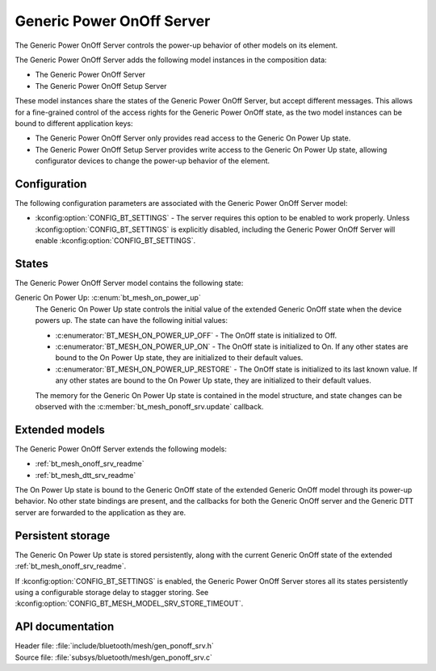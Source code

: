 .. _bt_mesh_ponoff_srv_readme:

Generic Power OnOff Server
##########################

The Generic Power OnOff Server controls the power-up behavior of other models on its element.

The Generic Power OnOff Server adds the following model instances in the composition data:

- The Generic Power OnOff Server
- The Generic Power OnOff Setup Server

These model instances share the states of the Generic Power OnOff Server, but accept different messages.
This allows for a fine-grained control of the access rights for the Generic Power OnOff state, as the two model instances can be bound to different application keys:

* The Generic Power OnOff Server only provides read access to the Generic On Power Up state.
* The Generic Power OnOff Setup Server provides write access to the Generic On Power Up state, allowing configurator devices to change the power-up behavior of the element.

Configuration
=============

The following configuration parameters are associated with the Generic Power OnOff Server model:

* :kconfig:option:`CONFIG_BT_SETTINGS` - The server requires this option to be enabled to work properly.
  Unless :kconfig:option:`CONFIG_BT_SETTINGS` is explicitly disabled, including the Generic Power OnOff Server will enable :kconfig:option:`CONFIG_BT_SETTINGS`.

States
======

The Generic Power OnOff Server model contains the following state:

Generic On Power Up: :c:enum:`bt_mesh_on_power_up`
    The Generic On Power Up state controls the initial value of the extended Generic OnOff state when the device powers up.
    The state can have the following initial values:

    * :c:enumerator:`BT_MESH_ON_POWER_UP_OFF` - The OnOff state is initialized to Off.
    * :c:enumerator:`BT_MESH_ON_POWER_UP_ON` - The OnOff state is initialized to On.
      If any other states are bound to the On Power Up state, they are initialized to their default values.
    * :c:enumerator:`BT_MESH_ON_POWER_UP_RESTORE` - The OnOff state is initialized to its last known value.
      If any other states are bound to the On Power Up state, they are initialized to their default values.

    The memory for the Generic On Power Up state is contained in the model structure, and state changes can be observed with the :c:member:`bt_mesh_ponoff_srv.update` callback.

Extended models
===============

The Generic Power OnOff Server extends the following models:

* :ref:`bt_mesh_onoff_srv_readme`
* :ref:`bt_mesh_dtt_srv_readme`

The On Power Up state is bound to the Generic OnOff state of the extended Generic OnOff model through its power-up behavior.
No other state bindings are present, and the callbacks for both the Generic OnOff server and the Generic DTT server are forwarded to the application as they are.

Persistent storage
==================

The Generic On Power Up state is stored persistently, along with the current Generic OnOff state of the extended :ref:`bt_mesh_onoff_srv_readme`.

If :kconfig:option:`CONFIG_BT_SETTINGS` is enabled, the Generic Power OnOff Server stores all its states persistently using a configurable storage delay to stagger storing.
See :kconfig:option:`CONFIG_BT_MESH_MODEL_SRV_STORE_TIMEOUT`.

API documentation
=================

| Header file: :file:`include/bluetooth/mesh/gen_ponoff_srv.h`
| Source file: :file:`subsys/bluetooth/mesh/gen_ponoff_srv.c`

.. doxygengroup:: bt_mesh_ponoff_srv
   :project: nrf
   :members:
